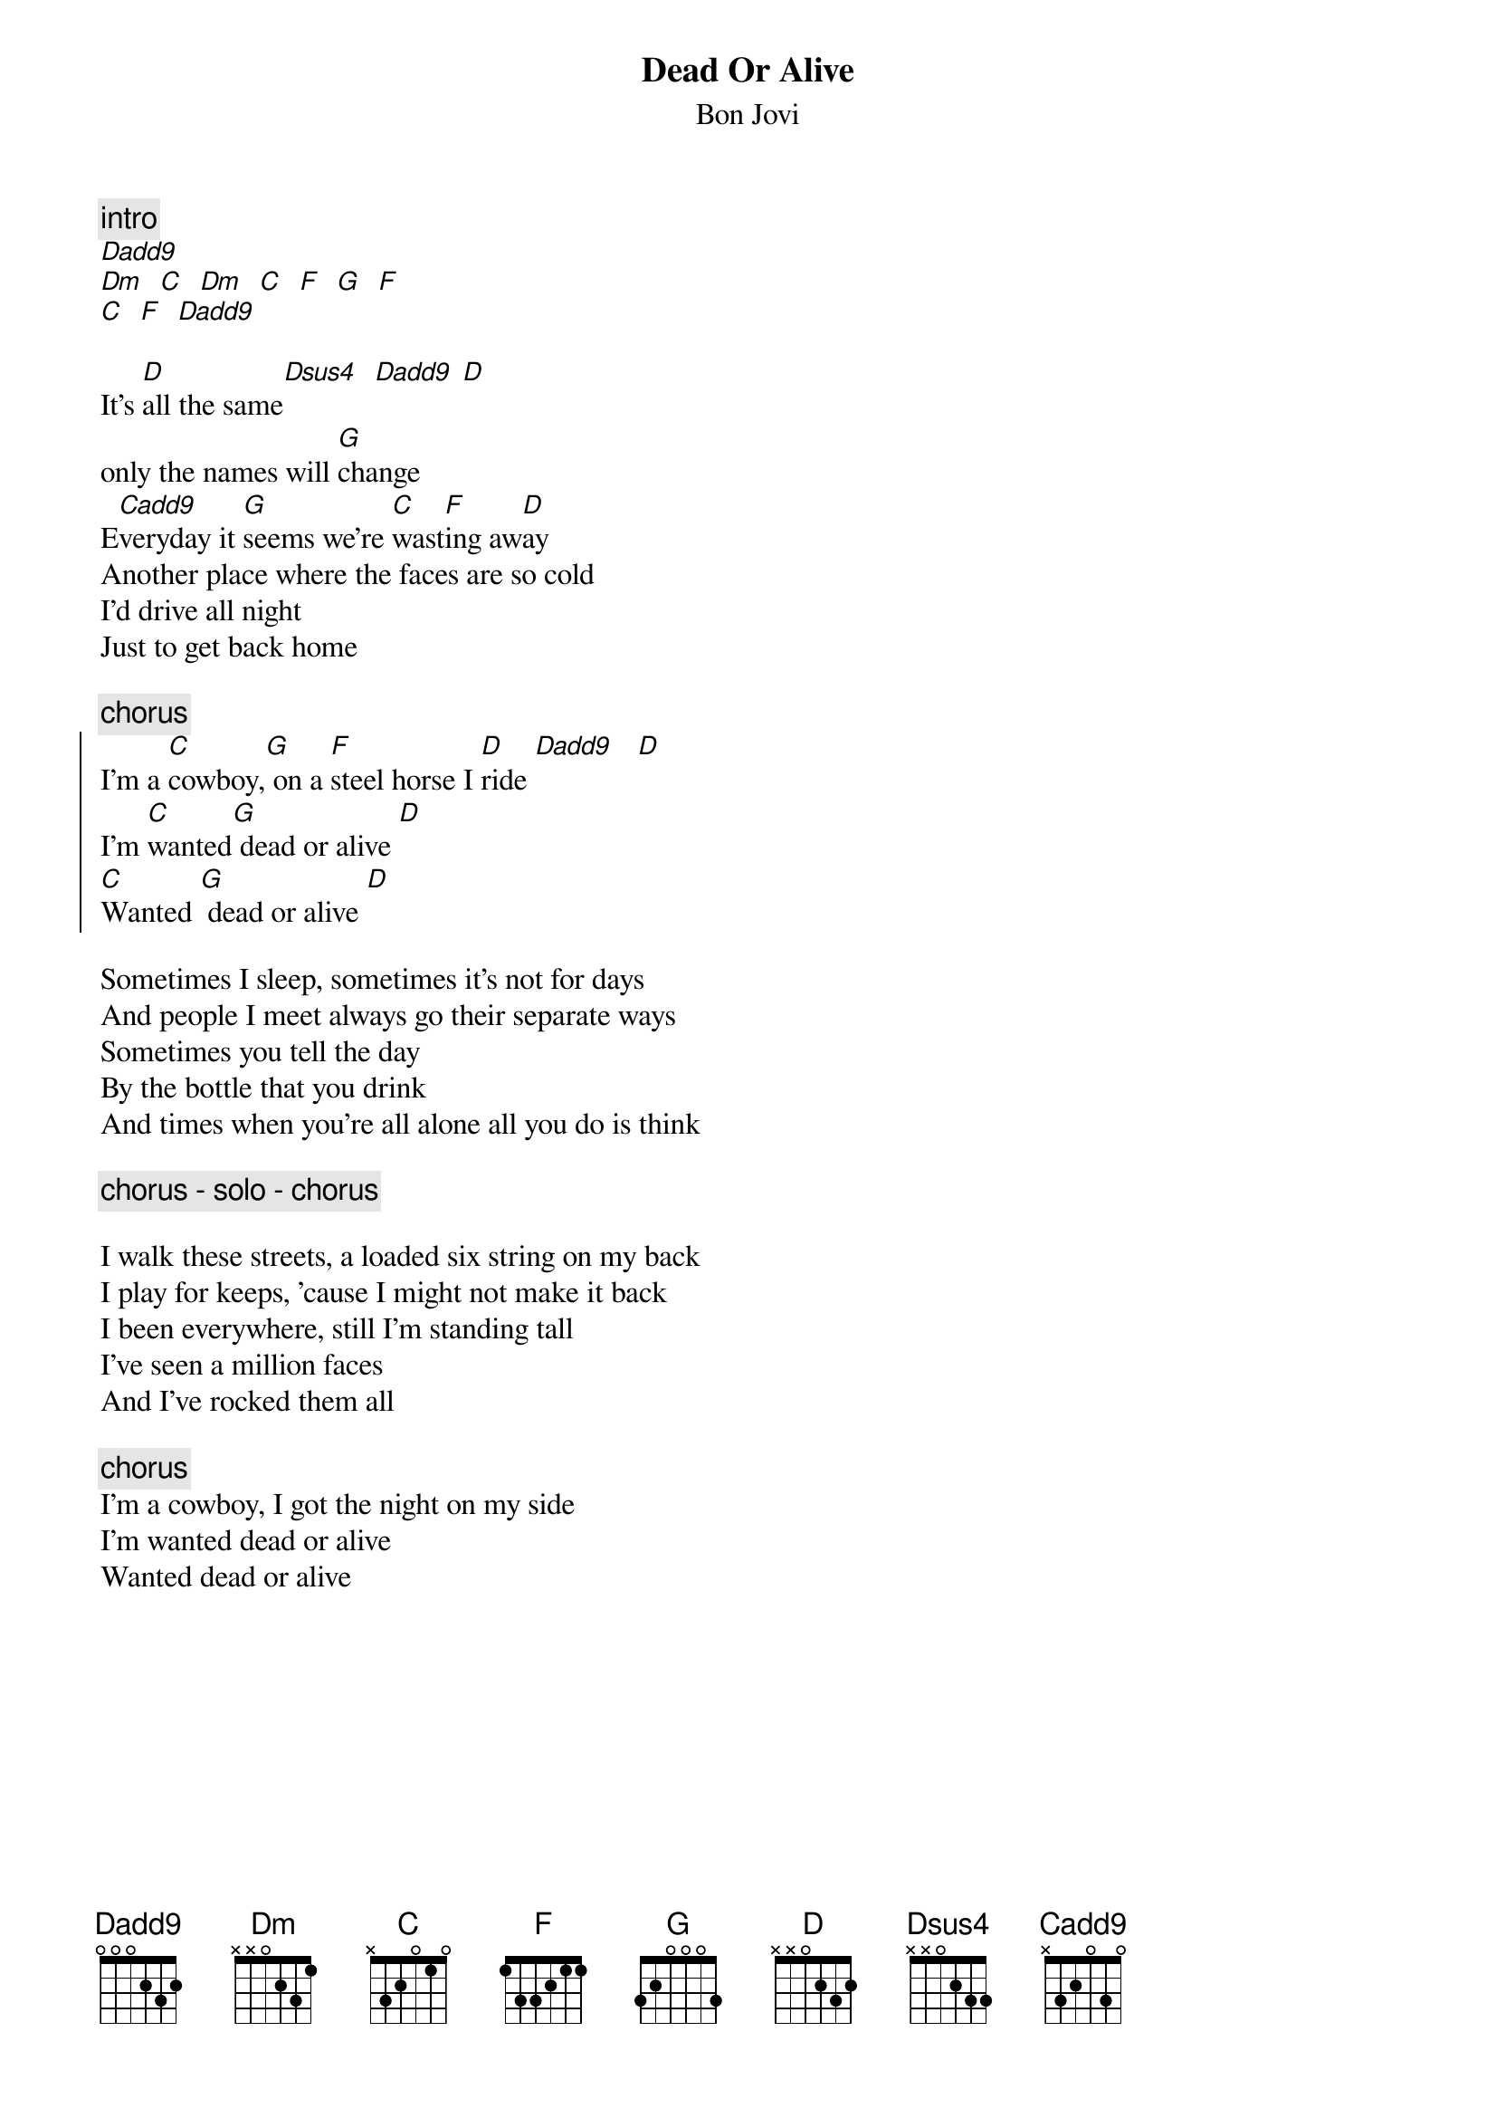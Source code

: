 {t:Dead Or Alive}
{st:Bon Jovi}
# s892011@minyos.xx.rmit.OZ.AU (Mr.Scary)

{c:intro}
[Dadd9]
[Dm]  [C]  [Dm]  [C]  [F]  [G]  [F]
[C]  [F]  [Dadd9]

It's [D]all the same[Dsus4]  [Dadd9] [D]
only the names will [G]change
E[Cadd9]veryday it [G]seems we're [C]wast[F]ing aw[D]ay
Another place where the faces are so cold
I'd drive all night
Just to get back home

{c:chorus}
{soc}
I'm a [C]cowboy,[G] on a [F]steel horse I [D]ride [Dadd9]   [D]
I'm [C]wanted[G] dead or alive [D]
[C]Wanted [G] dead or alive [D]
{eoc}

Sometimes I sleep, sometimes it's not for days
And people I meet always go their separate ways
Sometimes you tell the day
By the bottle that you drink
And times when you're all alone all you do is think

{c:chorus - solo - chorus}

I walk these streets, a loaded six string on my back
I play for keeps, 'cause I might not make it back
I been everywhere, still I'm standing tall
I've seen a million faces
And I've rocked them all

{c:chorus}
I'm a cowboy, I got the night on my side
I'm wanted dead or alive
Wanted dead or alive
